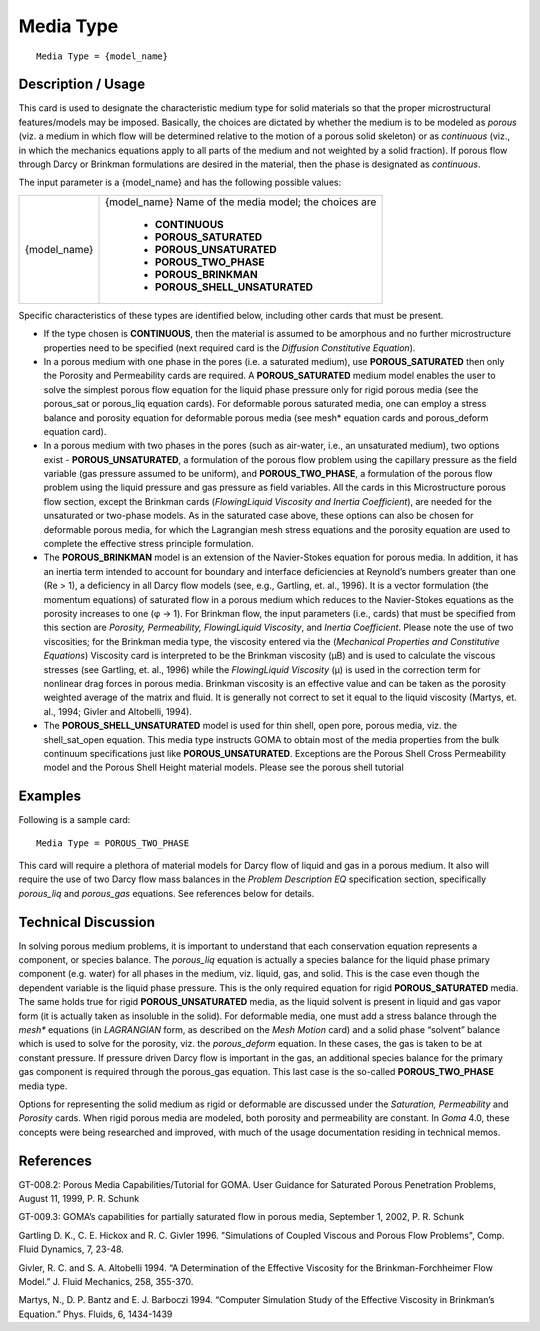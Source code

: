 **************
**Media Type**
**************

::

   Media Type = {model_name}

-----------------------
**Description / Usage**
-----------------------

This card is used to designate the characteristic medium type for solid materials so that
the proper microstructural features/models may be imposed. Basically, the choices are
dictated by whether the medium is to be modeled as *porous* (viz. a medium in which
flow will be determined relative to the motion of a porous solid skeleton) or as
*continuous* (viz., in which the mechanics equations apply to all parts of the medium and
not weighted by a solid fraction). If porous flow through Darcy or Brinkman
formulations are desired in the material, then the phase is designated as *continuous*.

The input parameter is a {model_name} and has the following possible values:

+-----------------------------+----------------------------------------------------------------------------+
|{model_name}                 |{model_name} Name of the media model; the choices are                       |
|                             |                                                                            |
|                             | * **CONTINUOUS**                                                           |
|                             | * **POROUS_SATURATED**                                                     |
|                             | * **POROUS_UNSATURATED**                                                   |
|                             | * **POROUS_TWO_PHASE**                                                     |
|                             | * **POROUS_BRINKMAN**                                                      |
|                             | * **POROUS_SHELL_UNSATURATED**                                             |
+-----------------------------+----------------------------------------------------------------------------+

Specific characteristics of these types are identified below, including other cards that
must be present.

* If the type chosen is **CONTINUOUS**, then the material is assumed to be
  amorphous and no further microstructure properties need to be specified (next
  required card is the *Diffusion Constitutive Equation*).

* In a porous medium with one phase in the pores (i.e. a saturated medium), use
  **POROUS_SATURATED** then only the Porosity and Permeability cards are
  required. A **POROUS_SATURATED** medium model enables the user to solve the
  simplest porous flow equation for the liquid phase pressure only for rigid porous
  media (see the porous_sat or porous_liq equation cards). For deformable porous
  saturated media, one can employ a stress balance and porosity equation for
  deformable porous media (see mesh* equation cards and porous_deform equation
  card).

* In a porous medium with two phases in the pores (such as air-water, i.e., an
  unsaturated medium), two options exist - **POROUS_UNSATURATED**, a
  formulation of the porous flow problem using the capillary pressure as the field
  variable (gas pressure assumed to be uniform), and **POROUS_TWO_PHASE**, a
  formulation of the porous flow problem using the liquid pressure and gas pressure
  as field variables. All the cards in this Microstructure porous flow section, except
  the Brinkman cards (*FlowingLiquid Viscosity and Inertia Coefficient*), are needed
  for the unsaturated or two-phase models. As in the saturated case above, these
  options can also be chosen for deformable porous media, for which the Lagrangian
  mesh stress equations and the porosity equation are used to complete the effective
  stress principle formulation.

* The **POROUS_BRINKMAN** model is an extension of the Navier-Stokes
  equation for porous media. In addition, it has an inertia term intended to account
  for boundary and interface deficiencies at Reynold’s numbers greater than one
  (Re > 1), a deficiency in all Darcy flow models (see, e.g., Gartling, et. al., 1996). It
  is a vector formulation (the momentum equations) of saturated flow in a porous
  medium which reduces to the Navier-Stokes equations as the porosity increases to
  one (φ → 1). For Brinkman flow, the input parameters (i.e., cards) that must be
  specified from this section are *Porosity, Permeability, FlowingLiquid Viscosity*,
  and *Inertia Coefficient*. Please note the use of two viscosities; for the Brinkman
  media type, the viscosity entered via the (*Mechanical Properties and Constitutive
  Equations*) Viscosity card is interpreted to be the Brinkman viscosity (μB) and is
  used to calculate the viscous stresses (see Gartling, et. al., 1996) while the
  *FlowingLiquid Viscosity* (μ) is used in the correction term for nonlinear drag
  forces in porous media. Brinkman viscosity is an effective value and can be taken
  as the porosity weighted average of the matrix and fluid. It is generally not correct
  to set it equal to the liquid viscosity (Martys, et. al., 1994; Givler and Altobelli,
  1994).

* The **POROUS_SHELL_UNSATURATED** model is used for thin shell, open
  pore, porous media, viz. the shell_sat_open equation. This media type
  instructs GOMA to obtain most of the media properties from the bulk continuum
  specifications just like **POROUS_UNSATURATED**. Exceptions are the
  Porous Shell Cross Permeability model and the Porous Shell
  Height material models. Please see the porous shell tutorial

------------
**Examples**
------------

Following is a sample card:

::

   Media Type = POROUS_TWO_PHASE

This card will require a plethora of material models for Darcy flow of liquid and gas in
a porous medium. It also will require the use of two Darcy flow mass balances in the
*Problem Description EQ* specification section, specifically *porous_liq* and *porous_gas*
equations. See references below for details.

-------------------------
**Technical Discussion**
-------------------------

In solving porous medium problems, it is important to understand that each
conservation equation represents a component, or species balance. The *porous_liq*
equation is actually a species balance for the liquid phase primary component (e.g.
water) for all phases in the medium, viz. liquid, gas, and solid. This is the case even
though the dependent variable is the liquid phase pressure. This is the only required
equation for rigid **POROUS_SATURATED** media. The same holds true for rigid
**POROUS_UNSATURATED** media, as the liquid solvent is present in liquid and gas
vapor form (it is actually taken as insoluble in the solid). For deformable media, one
must add a stress balance through the *mesh** equations (in *LAGRANGIAN* form, as
described on the *Mesh Motion* card) and a solid phase “solvent” balance which is used
to solve for the porosity, viz. the *porous_deform* equation. In these cases, the gas is
taken to be at constant pressure. If pressure driven Darcy flow is important in the gas,
an additional species balance for the primary gas component is required through the
porous_gas equation. This last case is the so-called **POROUS_TWO_PHASE** media
type.

Options for representing the solid medium as rigid or deformable are discussed under
the *Saturation, Permeability* and *Porosity* cards. When rigid porous media are
modeled, both porosity and permeability are constant. In *Goma* 4.0, these concepts
were being researched and improved, with much of the usage documentation residing
in technical memos.



--------------
**References**
--------------

GT-008.2: Porous Media Capabilities/Tutorial for GOMA. User Guidance for Saturated
Porous Penetration Problems, August 11, 1999, P. R. Schunk

GT-009.3: GOMA’s capabilities for partially saturated flow in porous media,
September 1, 2002, P. R. Schunk

Gartling D. K., C. E. Hickox and R. C. Givler 1996. "Simulations of Coupled Viscous
and Porous Flow Problems", Comp. Fluid Dynamics, 7, 23-48.

Givler, R. C. and S. A. Altobelli 1994. “A Determination of the Effective Viscosity for
the Brinkman-Forchheimer Flow Model.” J. Fluid Mechanics, 258, 355-370.

Martys, N., D. P. Bantz and E. J. Barboczi 1994. “Computer Simulation Study of the
Effective Viscosity in Brinkman’s Equation.” Phys. Fluids, 6, 1434-1439

